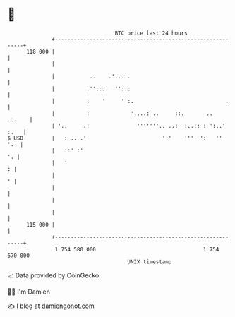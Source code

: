* 👋

#+begin_example
                                     BTC price last 24 hours                    
                 +------------------------------------------------------------+ 
         118 000 |                                                            | 
                 |                                                            | 
                 |           ..    .'...:.                                    | 
                 |          :''::.:  '':::                                    | 
                 |          :    ''    '':.                             .     | 
                 |          :             '....: ..     ::.       ..   .:.    | 
                 | '..     .:               '''''''.. ..:  :..:: : ':..' :.   | 
   $ USD         |   : .. .'                        ':'    '''  ':   ''   '.  | 
                 |   ::' :'                                                '. | 
                 |   '                                                      : | 
                 |                                                          ' | 
                 |                                                            | 
                 |                                                            | 
                 |                                                            | 
         115 000 |                                                            | 
                 +------------------------------------------------------------+ 
                  1 754 580 000                                  1 754 670 000  
                                         UNIX timestamp                         
#+end_example
📈 Data provided by CoinGecko

🧑‍💻 I'm Damien

✍️ I blog at [[https://www.damiengonot.com][damiengonot.com]]
